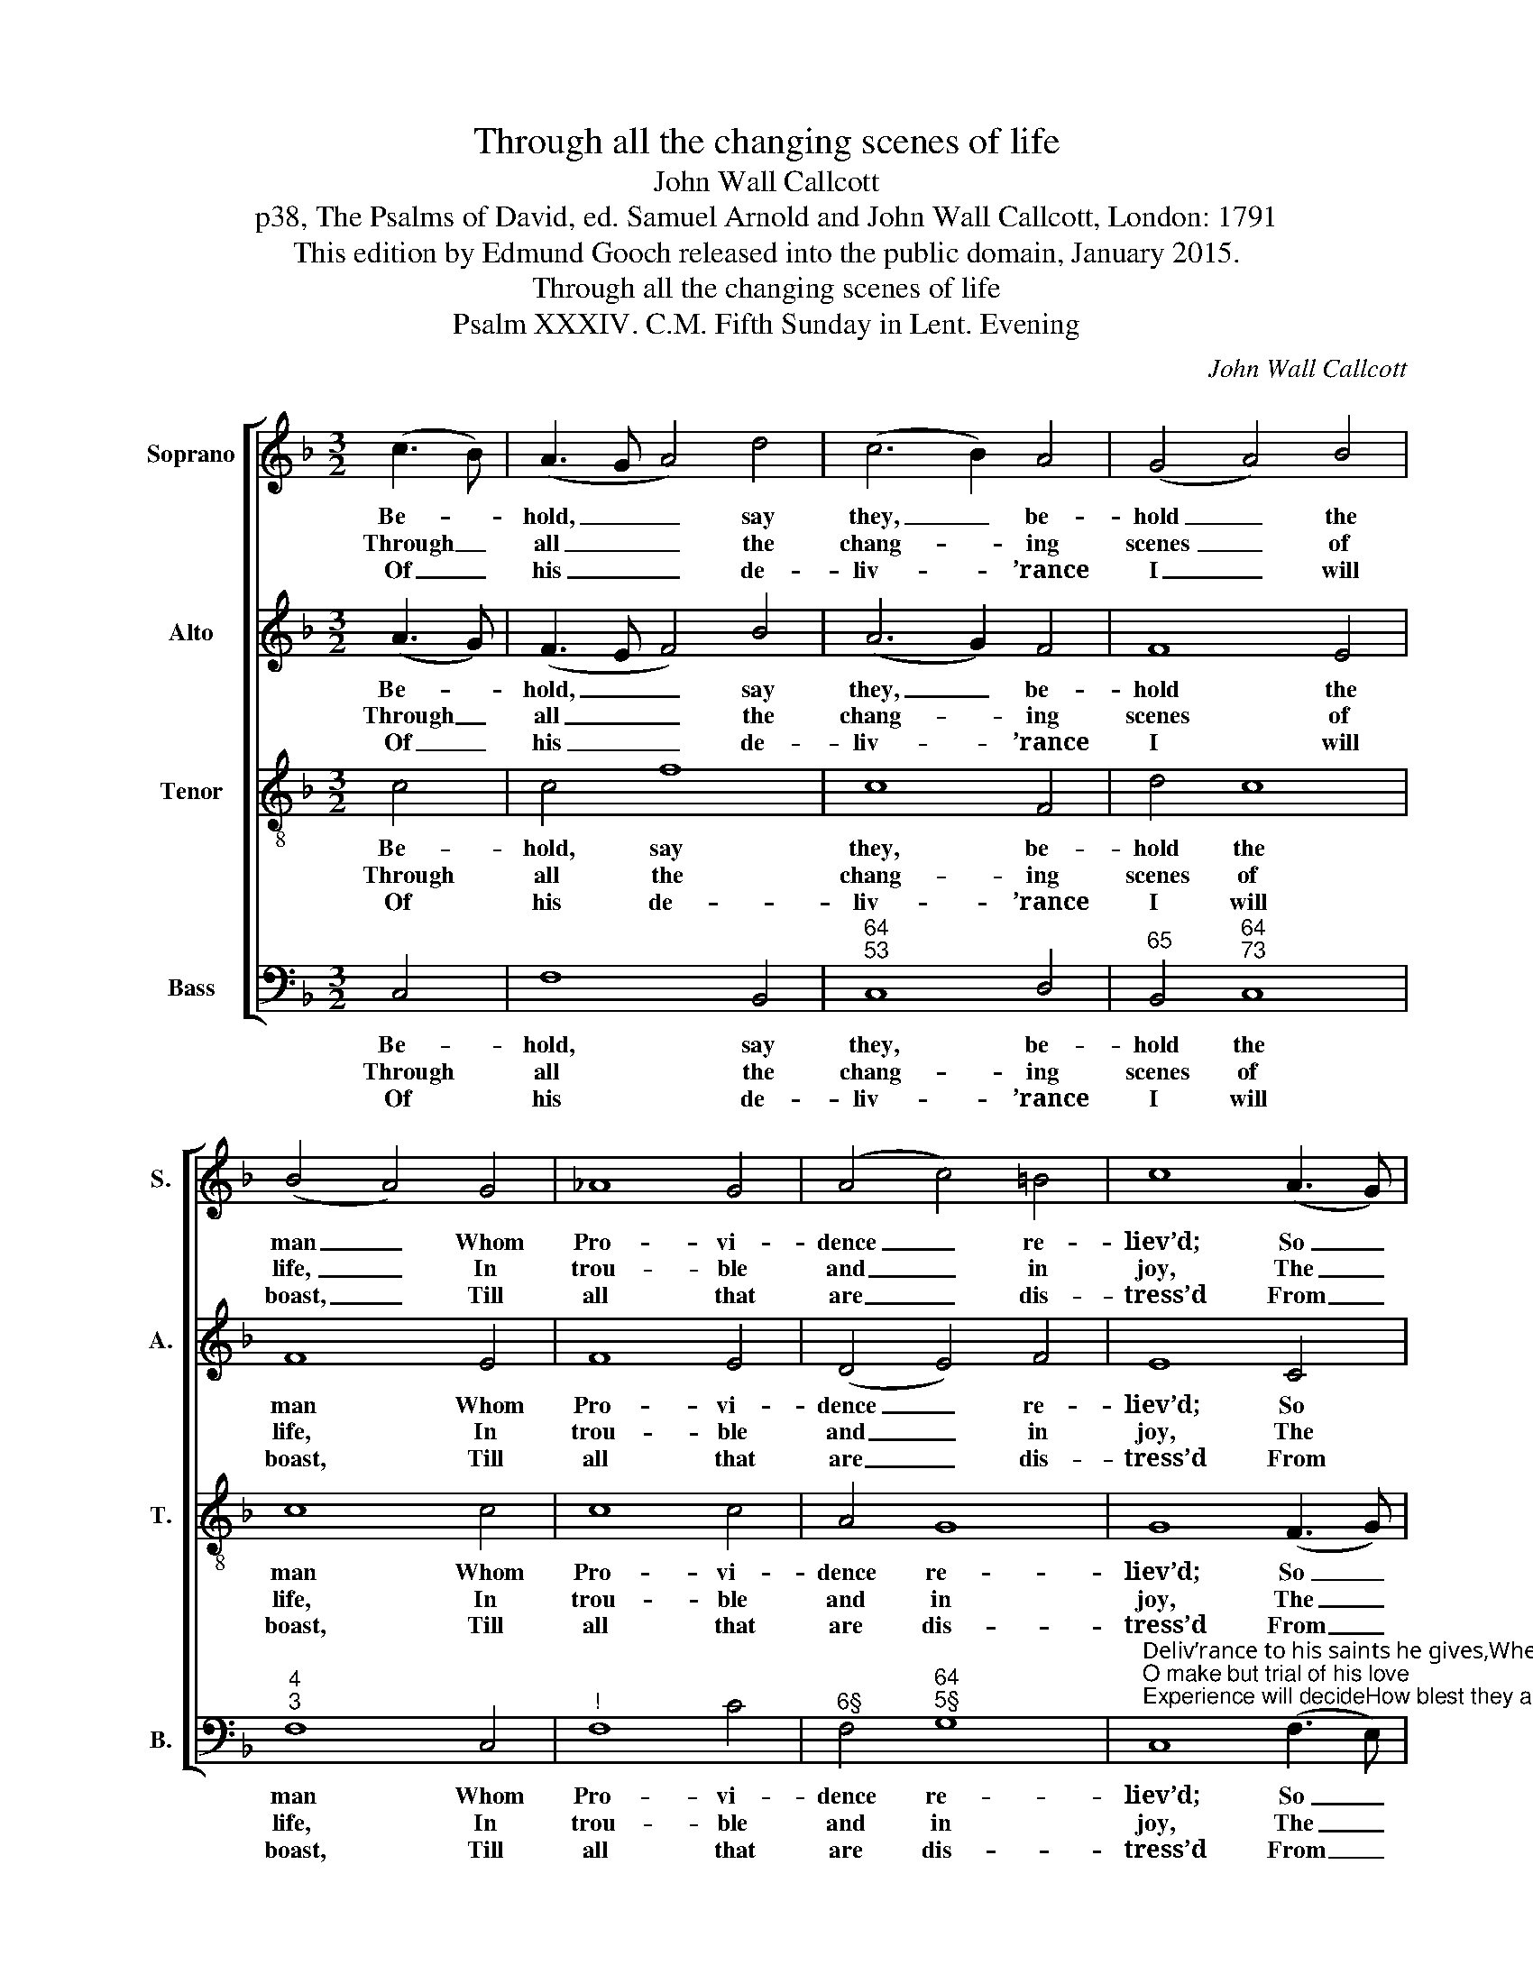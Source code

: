 X:1
T:Through all the changing scenes of life
T:John Wall Callcott
T:p38, The Psalms of David, ed. Samuel Arnold and John Wall Callcott, London: 1791
T:This edition by Edmund Gooch released into the public domain, January 2015.
T:Through all the changing scenes of life
T:Psalm XXXIV. C.M. Fifth Sunday in Lent. Evening
C:John Wall Callcott
Z:p38, The Psalms of David,
Z:ed. Samuel Arnold and
Z:John Wall Callcott,
Z:London: 1791
%%score [ 1 2 3 4 ]
L:1/8
M:3/2
K:F
V:1 treble nm="Soprano" snm="S."
V:2 treble nm="Alto" snm="A."
V:3 treble-8 transpose=-12 nm="Tenor" snm="T."
V:4 bass nm="Bass" snm="B."
V:1
 (c3 B) | (A3 G A4) d4 | (c6 B2) A4 | (G4 A4) B4 | (B4 A4) G4 | _A8 G4 | (A4 c4) =B4 | c8 (A3 G) | %8
w: Be- *|hold, _ _ say|they, _ be-|hold _ the|man _ Whom|Pro- vi-|dence _ re-|liev’d; So _|
w: Through _|all _ _ the|chang- * ing|scenes _ of|life, _ In|trou- ble|and _ in|joy, The _|
w: Of _|his _ _ de-|liv- * ’rance|I _ will|boast, _ Till|all that|are _ dis-|tress’d From _|
 (F4 B4) A4 | (G4 d4) c4 | (c4 B4) A4 | (A4 G4) d4 | (c4 E4) F4 | (G2 AB A4) G4 | F8 |] %15
w: dan- * g’rous-|ly _ with|woes _ be-|set, _ So|wond- * rous-|ly _ _ _ re-|triev’d!|
w: prai- * ses|of _ my|God _ shall|still _ My|heart _ and|tongue _ _ _ em-|ploy.|
w: my _ ex-|am- * ple|com- * fort|take, _ And|charm _ their|griefs _ _ _ to|rest.|
V:2
 (A3 G) | (F3 E F4) B4 | (A6 G2) F4 | F8 E4 | F8 E4 | F8 E4 | (D4 E4) F4 | E8 C4 | F8 F4 | %9
w: Be- *|hold, _ _ say|they, _ be-|hold the|man Whom|Pro- vi-|dence _ re-|liev’d; So|dan- g’rous-|
w: Through _|all _ _ the|chang- * ing|scenes of|life, In|trou- ble|and _ in|joy, The|prai- ses|
w: Of _|his _ _ de-|liv- * ’rance|I will|boast, Till|all that|are _ dis-|tress’d From|my ex-|
 (D4 B4) A4 | (A4 G4) F4 | (F4 E4) E4 | (F4 B,4) C4 | (B,3 G F4) E4 | F8 |] %15
w: ly _ with|woes _ be-|set, _ So|wond- * rous-|ly _ _ re-|triev’d!|
w: of _ my|God _ shall|still _ My|heart _ and|tongue _ _ em-|ploy.|
w: am- * ple|com- * fort|take, _ And|charm _ their|griefs _ _ to|rest.|
V:3
 c4 | c4 f8 | c8 F4 | d4 c8 | c8 c4 | c8 c4 | A4 G8 | G8 (F3 G) | (A4 B4) c4 | (d4 B4) c4 | %10
w: Be-|hold, say|they, be-|hold the|man Whom|Pro- vi-|dence re-|liev’d; So _|dan- * g’rous-|ly _ with|
w: Through|all the|chang- ing|scenes of|life, In|trou- ble|and in|joy, The _|prai- * ses|of _ my|
w: Of|his de-|liv- ’rance|I will|boast, Till|all that|are dis-|tress’d From _|my _ ex-|am- * ple|
 (d4 e4) f4 | c8 B4 | (c4 B4) A4 | (d4 c6) B2 | A8 |] %15
w: woes _ be-|set, So|wond- * rous-|ly _ re-|triev’d!|
w: God _ shall|still My|heart _ and|tongue _ em-|ploy.|
w: com- * fort|take, And|charm _ their|griefs _ to|rest.|
V:4
 C,4 | F,8 B,,4 |"^64""^53" C,8 D,4 |"^65" B,,4"^64""^73" C,8 |"^4""^3" F,8 C,4 |"^!" F,8 C4 | %6
w: Be-|hold, say|they, be-|hold the|man Whom|Pro- vi-|
w: Through|all the|chang- ing|scenes of|life, In|trou- ble|
w: Of|his de-|liv- ’rance|I will|boast, Till|all that|
"^6§" F,4"^64""^5§" G,8 | %7
w: dence re-|
w: and in|
w: are dis-|
"^Deliv’rance to his saints he gives,When his relief they crave:He’s nigh to heal the broken heart,And contrite spirit save.""^O make but trial of his love;Experience will decideHow blest they are, and only they,Who in his truth confide." C,8 (F,3 E,) | %8
w: liev’d; So _|
w: joy, The _|
w: tress’d From _|
 D,8"^64" C,4 | %9
w: dan- g’rous-|
w: prai- ses|
w: my ex-|
"^6" (B,,4 G,,4)"^Notes: The first verse only of the text is underlaid in the source, with theother verses given here printed after the music.The parts are identified inthe source as Treble, Counter, Tenor and Bass: the top three parts are inthe treble clef, with the Counter and Tenor an octave above sounding pitch.This setting is attributed ‘Callcott’ in the source, and is followed by thedirection ‘This Tune may be sung to any Psalm of Common Measure’." A,,4 | %10
w: ly _ with|
w: of _ my|
w: am- * ple|
"^97""^86" B,,8"^7" =B,,4 |"^64""^53" C,8"^43" B,4 |"^6" (A,4"^6" G,4) F,4 | %13
w: woes be-|set, So|wond- * rous-|
w: God shall|still My|heart _ and|
w: com- fort|take, And|charm _ their|
"^6" B,,4"^64""^53" C,8 | F,8 |] %15
w: ly re-|triev’d!|
w: tongue em-|ploy.|
w: griefs to|rest.|

